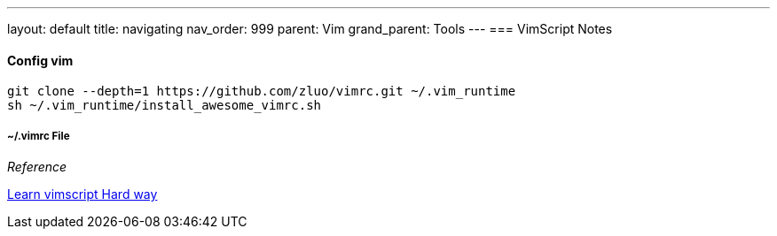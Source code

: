 ---
layout: default
title: navigating
nav_order: 999
parent: Vim
grand_parent: Tools
---
=== VimScript Notes

==== Config vim
        git clone --depth=1 https://github.com/zluo/vimrc.git ~/.vim_runtime
        sh ~/.vim_runtime/install_awesome_vimrc.sh

===== ~/.vimrc File





__ Reference __

link:http://learnvimscriptthehardway.stevelosh.com/chapters/00.html[Learn vimscript Hard way]